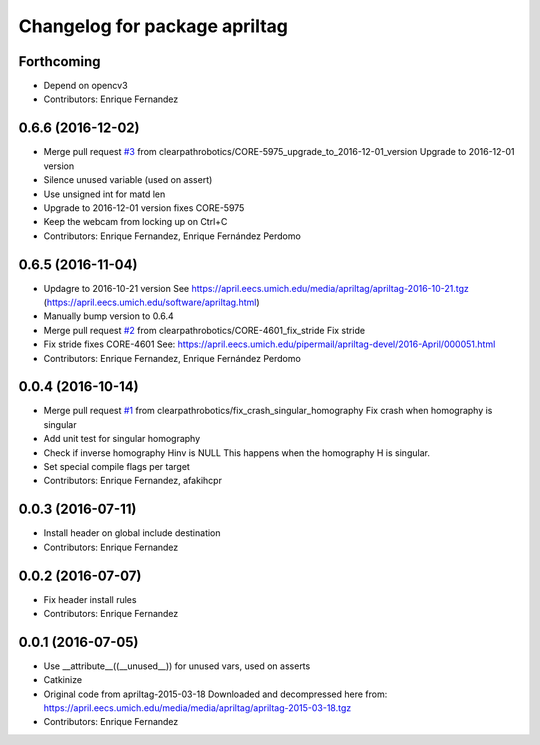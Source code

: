 ^^^^^^^^^^^^^^^^^^^^^^^^^^^^^^
Changelog for package apriltag
^^^^^^^^^^^^^^^^^^^^^^^^^^^^^^

Forthcoming
-----------
* Depend on opencv3
* Contributors: Enrique Fernandez

0.6.6 (2016-12-02)
------------------
* Merge pull request `#3 <https://github.com/clearpathrobotics/apriltag/issues/3>`_ from clearpathrobotics/CORE-5975_upgrade_to_2016-12-01_version
  Upgrade to 2016-12-01 version
* Silence unused variable (used on assert)
* Use unsigned int for matd len
* Upgrade to 2016-12-01 version
  fixes CORE-5975
* Keep the webcam from locking up on Ctrl+C
* Contributors: Enrique Fernandez, Enrique Fernández Perdomo

0.6.5 (2016-11-04)
------------------
* Updagre to 2016-10-21 version
  See https://april.eecs.umich.edu/media/apriltag/apriltag-2016-10-21.tgz
  (https://april.eecs.umich.edu/software/apriltag.html)
* Manually bump version to 0.6.4
* Merge pull request `#2 <https://github.com/clearpathrobotics/apriltag/issues/2>`_ from clearpathrobotics/CORE-4601_fix_stride
  Fix stride
* Fix stride
  fixes CORE-4601
  See:
  https://april.eecs.umich.edu/pipermail/apriltag-devel/2016-April/000051.html
* Contributors: Enrique Fernandez, Enrique Fernández Perdomo

0.0.4 (2016-10-14)
------------------
* Merge pull request `#1 <https://github.com/clearpathrobotics/apriltag/issues/1>`_ from clearpathrobotics/fix_crash_singular_homography
  Fix crash when homography is singular
* Add unit test for singular homography
* Check if inverse homography Hinv is NULL
  This happens when the homography H is singular.
* Set special compile flags per target
* Contributors: Enrique Fernandez, afakihcpr

0.0.3 (2016-07-11)
------------------
* Install header on global include destination
* Contributors: Enrique Fernandez

0.0.2 (2016-07-07)
------------------
* Fix header install rules
* Contributors: Enrique Fernandez

0.0.1 (2016-07-05)
------------------
* Use __attribute_\_((__unused_\_)) for unused vars, used on asserts
* Catkinize
* Original code from apriltag-2015-03-18
  Downloaded and decompressed here from:
  https://april.eecs.umich.edu/media/media/apriltag/apriltag-2015-03-18.tgz
* Contributors: Enrique Fernandez
